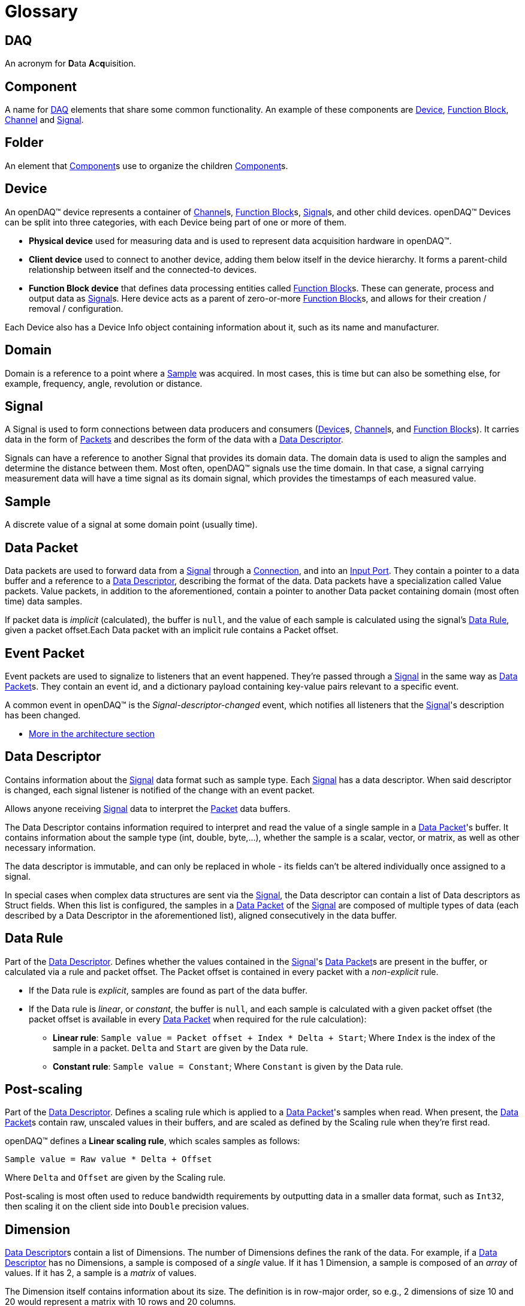 = Glossary

[#daq]
== DAQ
An acronym for **D**ata **A**c**q**uisition.

[#component]
== Component
A name for <<DAQ>> elements that share some common functionality.
An example of these components are <<device>>, <<function_block>>, <<channel>> and <<signal>>.

[#folder]
== Folder
An element that <<component>>s use to organize the children <<component>>s.

[#device]
== Device

An openDAQ(TM) device represents a container of <<channel>>s, <<function_block>>s, <<signal>>s, and other child devices.
openDAQ(TM) Devices can be split into three categories, with each Device being part of one or more of them.

* *Physical device* used for measuring data and is used to represent data acquisition hardware in openDAQ(TM).
* *Client device* used to connect to another device, adding them below itself in the device hierarchy.
It forms a parent-child relationship between itself and the connected-to devices.
* *Function Block device* that defines data processing entities called <<function_block>>s.
These can generate, process and output data as <<signal>>s.
Here device acts as a parent of zero-or-more <<function_block>>s, and allows for their creation / removal / configuration.

Each Device also has a Device Info object containing information about it, such as its name and manufacturer.

// TODO: Add explanation of architecture

[#domain]
== Domain
Domain is a reference to a point where a <<sample>> was acquired.
In most cases, this is time but can also be something else, for example, frequency, angle, revolution or distance.

[#signal]
== Signal

A Signal is used to form connections between data producers and consumers (<<device>>s, <<channel>>s, and <<function_block>>s).
It carries data in the form of <<data_packet,Packets>> and describes the form of the data with a <<data_descriptor>>.

Signals can have a reference to another Signal that provides its domain data.
The domain data is used to align the samples and determine the distance between them.
Most often, openDAQ(TM) signals use the time domain.
In that case, a signal carrying measurement data will have a time signal as its domain signal, which provides the timestamps of each measured value.

[#sample]
== Sample
A discrete value of a signal at some domain point (usually time).

[#data_packet]
== Data Packet

Data packets are used to forward data from a <<signal>> through a <<connection>>, and into an <<input_port>>.
They contain a pointer to a data buffer and a reference to a <<data_descriptor>>, describing the format of the data.
Data packets have a specialization called Value packets.
Value packets, in addition to the aforementioned, contain a pointer to another Data packet containing domain (most often time) data samples.

If packet data is _implicit_ (calculated), the buffer is `null`, and the value of each sample is calculated using the
signal's <<data_rule>>, given a packet offset.Each Data packet with an implicit rule contains a Packet offset.

// TODO: Remove value packet explanation once merged with data packet 

[#event_packet]
== Event Packet

Event packets are used to signalize to listeners that an event happened.
They're passed through a <<signal>> in the same way as <<data_packet>>s.
They contain an event id, and a dictionary payload containing key-value pairs relevant to a specific event.

[#descriptor_changed]
A common event in openDAQ(TM) is the _Signal-descriptor-changed_ event, which notifies all listeners that the <<signal>>'s description has been changed.

* xref:background_info:packets.adoc#event_packet[More in the architecture section]

[#data_descriptor]
== Data Descriptor

Contains information about the <<signal>> data format such as sample type.
Each <<signal>> has a data descriptor.
When said descriptor is changed, each signal listener is notified of the change with an event packet.

Allows anyone receiving <<signal>> data to interpret the <<data_packet,Packet>> data buffers.

The Data Descriptor contains information required to interpret and read the value of a single sample in a <<data_packet>>'s
buffer.
It contains information about the sample type (int, double, byte,...), whether the sample is a scalar, vector, or matrix, as well as other necessary information.

The data descriptor is immutable, and can only be replaced in whole - its fields can't be altered individually once assigned to a signal.

In special cases when complex data structures are sent via the <<signal>>, the Data descriptor can contain a list of Data descriptors as Struct fields.
When this list is configured, the samples in a <<data_packet>> of the <<signal>> are composed of multiple types of data (each described by a Data Descriptor in the aforementioned list), aligned consecutively in the data buffer.

[#data_rule]
== Data Rule

Part of the <<data_descriptor>>.
Defines whether the values contained in the <<signal>>'s <<data_packet>>s are present in the buffer, or calculated via a rule and packet offset.
The Packet offset is contained in every packet with a _non-explicit_ rule.

* If the Data rule is _explicit_, samples are found as part of the data buffer.
* If the Data rule is _linear_, or _constant_, the buffer is `null`, and each sample is calculated with a given packet offset
(the packet offset is available in every <<data_packet>> when required for the rule calculation):
** *Linear rule*: `Sample value = Packet offset + Index * Delta + Start`; Where `Index` is the index of the sample in a
packet. `Delta` and `Start` are given by the Data rule.
** *Constant rule*: `Sample value = Constant`; Where `Constant` is given by the Data rule.

== Post-scaling

Part of the <<data_descriptor>>.
Defines a scaling rule which is applied to a <<data_packet>>'s samples when read.
When present, the <<data_packet>>s contain raw, unscaled values in their buffers, and are scaled as defined by the Scaling rule when they're first read.

openDAQ(TM) defines a *Linear scaling rule*, which scales samples as follows:
----
Sample value = Raw value * Delta + Offset
----
Where `Delta` and `Offset` are given by the Scaling rule.

Post-scaling is most often used to reduce bandwidth requirements by outputting data in a smaller data format, such as
`Int32`, then scaling it on the client side into `Double` precision values.

== Dimension

<<data_descriptor>>s contain a list of Dimensions.
The number of Dimensions defines the rank of the data.
For example, if a <<data_descriptor>> has no Dimensions, a sample is composed of a __single__ value.
If it has 1 Dimension, a sample is composed of an __array__ of values.
If it has 2, a sample is a __matrix__ of values.

The Dimension itself contains information about its size.
The definition is in row-major order, so e.g., 2 dimensions of size 10 and 20 would represent a matrix with 10 rows and 20 columns.

Additionally, it can assign custom labels to each Dimension, defining the row/column width. A vector with Dimension labels
`[0, 2, 4, 6, 8]` specifies that each value in the vector is a distance of 2 units apart.

[#unit]
== Unit

Describes a physical unit of measurement, as defined in 
https://unece.org/trade/cefact/UNLOCODE-Download[Codes for Units of Measurement used in International Trade].
openDAQ(TM) defines the ID, symbol, name, and quantity fields for each of its units.

[#tick_resolution]
== Tick resolution and Origin

The tick resolution and origin are most often used to scale domain data from ticks to a given physical unit. The
Resolution defines a ratio multiplier, while the origin defines a starting point in the domain to which a domain
sample value is added to obtain the absolute domain value. A `tick` represents an integer value that is available
in domain <<data_packet>>s, representing an unscaled domain data value.

:iso-8601-url: https://www.iso.org/iso-8601-date-and-time-format.html

For example, when using the time domain, the Origin represents an epoch, most often represented as a string
according to the {iso-8601-url}[ISO 8601 standard]. Let's consider an example
with the UNIX epoch:

* Origin = `"1970-01-01T00:00:00Z"`
* Resolution = `1 / 1000000`
* Unit = `"s"` (seconds)
* Sample value in ticks = `1676464831000000`

We calculate the relative timestamp in seconds as `Value * Resolution` ->
`1676464831000000 * (1 / 1000000) = 1676464831`, yielding the timestamp in seconds.

Converting the result into the {iso-8601-url}[ISO 8601 standard], and adding it to the Origin, we obtain the following
absolute time value: `"2023-02-15T12:40:31Z"`, or `15th February 2023, 12h 40m 31s`.

[#function_block]
== Function Block

Data processing objects that are used to generate, process, and/or output data.
They define zero-or-more <<input_port>>s to which input <<signal>>s are connected.
They process inputs or generate their own data, usually outputting it either to their output <<signal>>s, or some other sink such as a file.

Function blocks are themselves a <<property_object>>.
They contain a set of <<property,Properties>> and corresponding <<property_value>>s that can be adjusted to modify the behavior of the Function Block.

Examples of Function Blocks:

* *Statistics* calculates statistics of its inputs, outputting averaged and rms signals
* *Signal Generator* outputs simulated sine waves
* *File Writer* writes input signal data into text files

.Function blocks with different combinations of input ports and output signals
image::opendaq:getting_started:function-block-types.svg[Function Blocks,align="center"]

Some more complex Function Blocks might have Function Blocks nested within them, to provide a better representation of hierarchical <<property,Properties>>, <<signal>>s, and <<input_port, Ports>>.
For example, a __File Writer__ Function Block might have a nested __Trigger__ Function Block that specifies trigger conditions on when <<signal>> data should be written to a file.

* xref:background_info:function_blocks.adoc[More in the architecture section]

[#channel]
== Channel

Specialization of a <<function_block>> that represents a channel on physical hardware. openDAQ(TM) physical <<device>>s contain a list of channels.
Examples might include channels representing Analog inputs / outputs and CAN buses.

* xref:background_info:function_blocks.adoc#channel[More in the architecture section]

[#input_port]
== Input Port

A <<signal>> can be connected to an input port forming a <<connection>> between the two of them.
Whenever a packet is sent by the <<signal>>, it is added to a queue of <<data_packet,packets>> (the <<connection>> object) and can be read by the owner of the Input Port.

An Input Port can specify a callback method, which determines whether a <<signal>> is compatible with the port.
If it is not, the <<signal>> can't be connected.

Input Ports are most often used by <<function_block>>s to obtain input data to process and <<reader>>s which read data sent by <<signal>>s.

* xref:background_info:function_blocks.adoc#input_port[More in the architecture section]

[#connection]
== Connection

Represents a connection between a <<signal>> and an <<input_port>>.
In openDAQ(TM), a Connection is an object holding a FIFO (first in, first out) queue of <<data_packet,Packets>>.
Any <<data_packet,Packet>> sent by a <<signal>> is added to the queues of all Connections formed with the <<signal>>.

[#reader]
== Reader

Used to read data sent by <<signal>>s.
Readers connect to <<signal>>s and provide an easy way of reading signal data in openDAQ(TM).

openDAQ(TM) provides different types of readers that can be used depending on user requirements:

* xref:background_info:readers.adoc#packet_reader[*Packet reader*] reads one-or-more packets at a time
* xref:background_info:readers.adoc#stream_reader[*Stream reader*] reads data as a stream of values, merging data packets into a continuous data buffer.
* xref:background_info:readers.adoc#tail_reader[*Tail reader*] reads the last n values output by the signal.
* xref:background_info:readers.adoc#block_reader[*Block reader*] reads the data in predefined block size and can't read less than a full block.
* xref:background_info:readers.adoc#multi_reader[*Multi reader*] reads aligned data from multiple signals.

// split from the above list
* xref:background_info:readers.adoc[More in the architecture section]

[#property_object]
== Property Object

Property Objects act as containers of <<property,Properties>> and their corresponding <<property_value,value>>s.
Each Property-Value pair is joined by a string key that is unique within a Property Object - the <<property>>'s **name**.
In this pairing, the <<property>> provides meta information that restricts the <<property_value,value>>, defines its default value, and provides insight on how to interpret it.

In openDAQ(TM), <<device>>s, <<channel>>s, and <<function_block>>s are Property Objects.
They define a set of <<property,Properties>> with default values.
Adjusting the <<property_value,value>>s of said <<property,Properties>> allows users to configure their behavior.

[#property]
== Property

A Property describes the metadata of a property that is part of a <<property_object>>.
It defines what value its corresponding <<property_value>> can hold, as well as other characteristics.

Examples of Property metadata fields:

* *Name*: The name of the property.The Property is linked to a <<property_value,value>> via the name field.
* *Visible*: If `false`, the property is not visible from outside the object.
* *Read-only*: If `true`, the property value can't be modified.

[#property_value]
== Property Value

The value of a <<property>>.
It can be obtained from a <<property_object>>, using its name as the getter parameter.
Conversely, a <<property_value>> can be modified on a <<property_object>> in the same manner but using the setter function.

If the <<property_value>> has not been explicitly configured, it will return the default value of the corresponding <<property>>.

A Property Value can't be set unless a corresponding <<property>> is added to the <<property_object>>.

[#context]
== Context
The Context serves as an "environment" context and contains the <<scheduler>> and <<logger>>.
It originates at the <<instance>>, and is passed to the <<root_device>>, which forwards it to <<component>>s such as <<function_block>>s and <<signal>>s.

[#scheduler]
== Scheduler
A thread-pool scheduler that supports scheduling execution of one-off functions as well as dependency graphs.

[#logger]
== Logger
Provides the ability for disparate components to record information on events and their severity.
This can be output on the console, written to a file or otherwise displayed to the user.

[#instance]
== Instance

The Instance is the entry point object to every openDAQ(TM) application.
On creation, it initializes a xref:opendaq:background_info:modules.adoc[Module Manager] that loads all available modules from a specified directory (and its subdirectories).
By default, it creates a standard openDAQ(TM) <<root_device>>, which allows access to all loaded <<module>> capabilities (adding <<function_block>>s, adding <<device>>s, starting xref:glossary.adoc#opendaq_opcua_server_module[Servers]).

The openDAQ(TM) Instance forwards all <<device>> function calls to its Root Device.

[#root_device]
== Root device

The top-level <<device>> in the openDAQ(TM) <<device>> hierarchy.
It is the <<device>> that is directly accessed when calling <<device>> functions on the <<instance>>.
When an <<instance>> is constructed, it creates a default root device.
That <<device>>, when doing actions such as adding a <<device>>, or enumerating available <<device>>s, iterates through all loaded xref:glossary.adoc#module[Modules] and asks them whether they can add a given <<device>> or what <<function_block>>s they have available.

When an <<instance>> (device) hosts an xref:glossary.adoc#opendaq_opcua_server_module[OPC UA Server], any client connecting to it will see the <<device>>'s structure, starting with the Root Device at the top.

[#module]
== Module

A Module is usually a dynamically loaded library that provides a set of <<function_block>>s, servers, and supported <<device>> types.
It can be asked to add a provided <<function_block>> / server to an openDAQ(TM) application, and to connect to a <<device>>.

Not all modules provide each of these. 
For example, openDAQ(TM) provides:

* `opcua_client_module`,`native_stream_cl_module` and `ws_stream_cl_module` which allow for connecting to <<device>>s.
* `opcua_server_module` which allows for setting up a server that advertises <<device>> structure.
* `native_stream_srv_module` which allows for setting up a server that advertises <<device>> structure, <<signal>>s and stream <<device>> data.
* `ws_stream_srv_module` which allows for setting up a server that advertises <<device>> <<signal>>s and stream <<device>> data.

[#device_discovery]
== Device discovery

// TODO: Fix caps=TMS once changed

:mdns-wiki: https://en.wikipedia.org/wiki/Multicast_DNS

When enumerating available <<device>>s, each <<module>> is queried for what <<device>>s it can connect to / create.
This is done with the <<module>>'s provided discovery mechanism.
The openDAQ(TM) xref:glossary.adoc#opendaq_opcua_client_module[OPC-UA Client Module], xref:glossary.adoc#opendaq_native_client_module[Native Streaming Module] and
xref:glossary.adoc#opendaq_streaming_lt_client_module[Streaming LT Client Module] use a {mdns-wiki}[mDNS] query to discover all supported devices on the network.
Those <<device>>s are assumed to be running a {mdns-wiki}[mDNS] discovery service, 
advertising the `_opcua-tcp._tcp.local.` service, with a `TXT` record entry of `caps=TMS` if device is openDAQ(TM) OPC UA-supported,
a {mdns-wiki}[mDNS] discovery service, advertising the `_opendaq-streaming-native._tcp.local.` service, with a `TXT` record entry of `caps=OPENDAQ_NS` if device is Native-streaming-supported.
and a {mdns-wiki}[mDNS] discovery service, advertising the `_streaming-lt._tcp.local.` service, with a `TXT` record entry of `caps=LT` if device is Websocket-streaming-supported.

[#opc_foundation]
== OPC Foundation
:opc-foundation-website: https://opcfoundation.org

The {opc-foundation-website}[OPC Foundation] (Open Platform Communications) is an industry consortium that creates and maintains standards for open connectivity of industrial automation devices and systems, such as industrial control systems and process control generally.

[#opc_ua]
== OPC-UA
:opcua-website: https://opcfoundation.org/about/opc-technologies/opc-ua/
:iec-opcua: https://webstore.iec.ch/publication/61114

{opcua-website}[OPC Unified Architecture (OPC UA)] is a cross-platform, open-source, {iec-opcua}[IEC62541 standard] for data exchange from sensors to cloud applications developed by the <<opc_foundation>>.

[#opendaq_opcua]
== openDAQ(TM) OPC UA standard

// suppress inspection "GrazieInspection"
A test-and-measurement standared that describes openDAQ devices based on the OPC UA for devices standard.
It is a protocol that describes the structure of a <<device>>.
The openDAQ(TM) xref:glossary.adoc#opendaq_opcua_client_module[OPC-UA Client Module] can connect to <<device>>s that adhere to this protocol.

[#opendaq_opcua_server_module]
== OPC-UA Server Module

Allows for the creation of an OPC UA server on an openDAQ(TM) <<instance>>.
It publishes the structure of the <<root_device>> and all its descendants (other <<device>>s and <<function_block>>s), and allows for changing the <<property_value>>s of all the structures from a remote client.

The structure is as of this moment locked to the state it is when the Server is created.
If a new <<function_block>>, <<device>>, <<channel>>, or other <<component>> is added, the Server doesn't yet react to that change.

[#opendaq_opcua_client_module]
== OPC-UA Client Module

Allows for connecting to xref:glossary.adoc#opendaq_opcua[openDAQ(TM) OPC UA]-enabled devices running an OPC UA server.
It reads the structure of the remote <<device>> and mirrors it as a sub-device.
Settings changed on the <<device>> mirror are also changed on the actual <<device>> itself.

The openDAQ(TM) OPC-UA Client <<module>> also can use xref:glossary.adoc#opendaq_native_client_module[openDAQ(TM) Native Client Module]
and xref:glossary.adoc#opendaq_streaming_lt_client_module[openDAQ(TM) Streaming LT Client Module]
to connect to the server component created by the corresponding Streaming Server Module.
Doing so enables transferring <<data_packet>>s from server <<signal>>s into client xref:glossary.adoc#device[Signals].

[#opendaq_streaming_lt_server_module]
== Streaming LT Server Module

// suppress inspection "GrazieInspection"
Allows for the creation of a web-socket streaming-lt server on an <<instance>>.
It publishes <<device>> <<signal>>s and streams <<device>> data.

[#opendaq_streaming_lt_client_module]
== Streaming LT Client Module

Allows for connecting to <<device>>s running a web-socket streaming-lt server.

The openDAQ(TM) Streaming LT Client Module enables its own web-socket streaming client, which connects
to the server component created by the xref:glossary.adoc#opendaq_streaming_lt_server_module[openDAQ(TM) Streaming LT Server Module].
Doing so reads server signals and transfers data packets from server signals into client signals.

The openDAQ(TM) Streaming LT Client Module allows to read the list of all signals of
the remote <<device>> and mirror these as a flat list as if owned by a "pseudo" local <<device>>.
This "Pseudo" <<device>> does not mirror <<channel>>s or <<function_block>>s of the remote <<device>>s,
and does not provide a mechanism to change settings of the remote <<device>>.

[#streaming_lt_protocol]
== openDAQ(TM) Streaming LT protocol

The data transfer protocol used by openDAQ(TM) to publish <<device>> available <<signal>>s and send data from <<device>>s running an
xref:glossary.adoc#opendaq_streaming_lt_server_module[openDAQ(TM) Streaming LT Server]
to an xref:glossary.adoc#opendaq_streaming_lt_client_module[openDAQ(TM) Streaming LT Client].

[#opendaq_native_server_module]
== Native Server Module

// suppress inspection "GrazieInspection"
Allows for the creation of native configuration and streaming servers on an openDAQ(TM) <<instance>>.

The configuration server publishes the structure of the <<root_device>> and all its descendants (other <<device>>s and <<function_block>>s),
and allows for changing the <<property_value>>s of all the structures from a remote client.
The structure also dynamically adjusts to accommodate broader modifications, such as the addition of new
<<function_block>>s, <<device>>s, <<channel>>s, or other <<component>>s.

The streaming server publishes <<device>> <<signal>>s and streams <<device>> data.

[#opendaq_native_client_module]
== Native Client Module

Allows for connecting to <<device>>s running native configuration and streaming servers.

It reads the structure of the remote <<device>> and mirrors it as a sub-device.
Settings changed on the <<device>> mirror are also changed on the actual <<device>> itself.

The openDAQ(TM) Native Client Module enables its own native streaming client, which connects
to the server streaming component created by the xref:glossary.adoc#opendaq_native_server_module[openDAQ(TM) Native Server Module].
Doing so reads server signals and transfers data packets from server signals into client signals.

The openDAQ(TM) Native Client Module also allows to read the list of all signals of
the remote <<device>> and mirror these as a flat list as if owned by a "pseudo" local <<device>>.
The "Pseudo" <<device>> does not mirror <<channel>>s or <<function_block>>s of the remote <<device>>s,
and does not provide a mechanism to change settings of the remote <<device>>.

[#native_streaming_protocol]
== openDAQ(TM) Native streaming protocol

The data transfer protocol used by openDAQ(TM) to publish <<device>> available <<signal>>s and send data from <<device>>s running an
xref:glossary.adoc#opendaq_native_server_module[openDAQ(TM) Native Server]
to an xref:glossary.adoc#opendaq_native_client_module[openDAQ(TM) Native Client].

[#native_configuration_protocol]
== openDAQ(TM) Native configuration protocol

// suppress inspection "GrazieInspection"
It is a protocol that describes the structure of a <<device>>.
The openDAQ(TM) xref:glossary.adoc#opendaq_native_client_module[openDAQ(TM) Native Client] can connect to <<device>>s that adhere to this protocol.

[#streaming]
== Streaming

The generalized transport layer mechanism for continuous and real-time receiving of data from a data
acquisition <<device>>.

// TODO: openDAQ(TM) component, tags, Folder, Global ID, Local ID